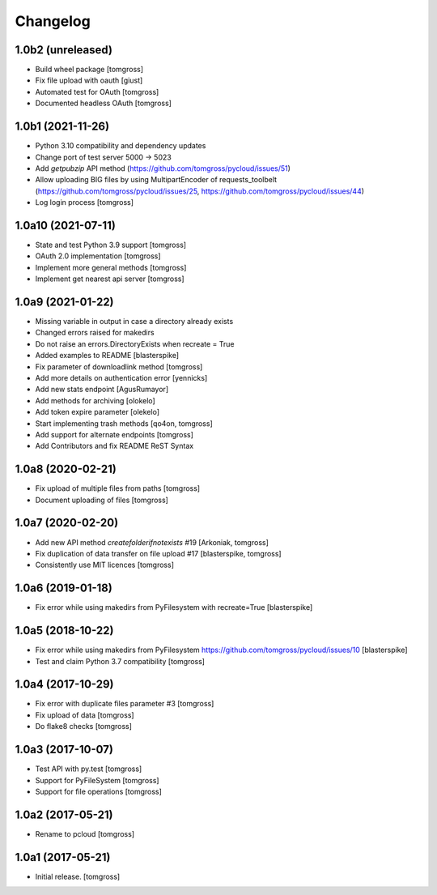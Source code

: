 Changelog
=========

1.0b2 (unreleased)
------------------

- Build wheel package [tomgross]
- Fix file upload with oauth [giust]
- Automated test for OAuth [tomgross]
- Documented headless OAuth [tomgross]

1.0b1 (2021-11-26)
------------------

- Python 3.10 compatibility and dependency updates
- Change port of test server 5000 -> 5023
- Add *getpubzip* API method (https://github.com/tomgross/pycloud/issues/51)
- Allow uploading BIG files by using MultipartEncoder of requests_toolbelt
  (https://github.com/tomgross/pycloud/issues/25, https://github.com/tomgross/pycloud/issues/44)
- Log login process
  [tomgross]

1.0a10 (2021-07-11)
-------------------

- State and test Python 3.9 support [tomgross]
- OAuth 2.0 implementation [tomgross]
- Implement more general methods [tomgross]
- Implement get nearest api server [tomgross]

1.0a9 (2021-01-22)
------------------

- Missing variable in output in case a directory already exists
- Changed errors raised for makedirs
- Do not raise an errors.DirectoryExists when recreate = True
- Added examples to README
  [blasterspike]

- Fix parameter of downloadlink method
  [tomgross]

- Add more details on authentication error
  [yennicks]

- Add new stats endpoint
  [AgusRumayor]

- Add methods for archiving
  [olokelo]

- Add token expire parameter
  [olekelo]

- Start implementing trash methods
  [qo4on, tomgross]

- Add support for alternate endpoints
  [tomgross]

- Add Contributors and fix README ReST Syntax

1.0a8 (2020-02-21)
------------------

- Fix upload of multiple files from paths
  [tomgross]

- Document uploading of files
  [tomgross]

1.0a7 (2020-02-20)
------------------

- Add new API method `createfolderifnotexists` #19
  [Arkoniak, tomgross]

- Fix duplication of data transfer on file upload #17
  [blasterspike, tomgross]

- Consistently use MIT licences
  [tomgross]

1.0a6 (2019-01-18)
------------------

- Fix error while using makedirs from PyFilesystem with recreate=True
  [blasterspike]

1.0a5 (2018-10-22)
------------------

- Fix error while using makedirs from PyFilesystem
  https://github.com/tomgross/pycloud/issues/10
  [blasterspike]

- Test and claim Python 3.7 compatibility
  [tomgross]

1.0a4 (2017-10-29)
------------------

- Fix error with duplicate files parameter #3
  [tomgross]

- Fix upload of data
  [tomgross]

- Do flake8 checks
  [tomgross]


1.0a3 (2017-10-07)
------------------

- Test API with py.test
  [tomgross]

- Support for PyFileSystem
  [tomgross]

- Support for file operations
  [tomgross]

1.0a2 (2017-05-21)
------------------

- Rename to pcloud
  [tomgross]


1.0a1 (2017-05-21)
------------------

- Initial release.
  [tomgross]
